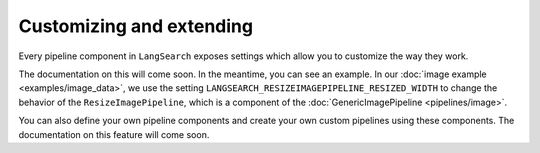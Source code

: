Customizing and extending
=========================

Every pipeline component in ``LangSearch`` exposes settings which allow you to customize the way they work.

The documentation on this will come soon. In the meantime, you can see an example. In our  :doc:`image example <examples/image_data>`,
we use the setting ``LANGSEARCH_RESIZEIMAGEPIPELINE_RESIZED_WIDTH`` to change the behavior of the ``ResizeImagePipeline``,
which is a component of the :doc:`GenericImagePipeline <pipelines/image>`.

You can also define your own pipeline components and create your own custom pipelines using these components. The documentation
on this feature will come soon.
